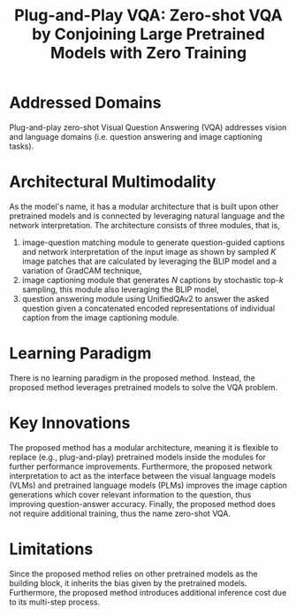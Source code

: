 :PROPERTIES:
:ID:       7805bc33-51bf-47be-b404-439d4cdd2ca4
:ROAM_REFS: cite:tiongPlugandPlayVQAZeroshot2023
:END:
#+title: Plug-and-Play VQA: Zero-shot VQA by Conjoining Large Pretrained Models with Zero Training

* Addressed Domains
Plug-and-play zero-shot Visual Question Answering (VQA) addresses vision and
language domains (i.e. question answering and image captioning tasks).

* Architectural Multimodality
As the model's name, it has a modular architecture that is built upon other
pretrained models and is connected by leveraging natural language and the
network interpretation. The architecture consists of three modules, that is,
1. image-question matching module to generate question-guided captions and
   network interpretation of the input image as shown by sampled \(K\) image
   patches that are calculated by leveraging the BLIP model and a variation of
   GradCAM technique,
2. image captioning module that generates \(N\) captions by stochastic top-\(k\)
   sampling, this module also leveraging the BLIP model,
3. question answering module using UnifiedQAv2 to answer the asked question
   given a concatenated encoded representations of individual caption from the
   image captioning module.

* Learning Paradigm
There is no learning paradigm in the proposed method. Instead, the proposed
method leverages pretrained models to solve the VQA problem.

* Key Innovations
The proposed method has a modular architecture, meaning it is flexible to
replace (e.g., plug-and-play) pretrained models inside the modules for further
performance improvements. Furthermore, the proposed network interpretation to
act as the interface between the visual language models (VLMs) and pretrained
language models (PLMs) improves the image caption generations which cover
relevant information to the question, thus improving question-answer accuracy.
Finally, the proposed method does not require additional training, thus the name
zero-shot VQA.

* Limitations
Since the proposed method relies on other pretrained models as the building
block, it inherits the bias given by the pretrained models. Furthermore, the
proposed method introduces additional inference cost due to its multi-step
process.
